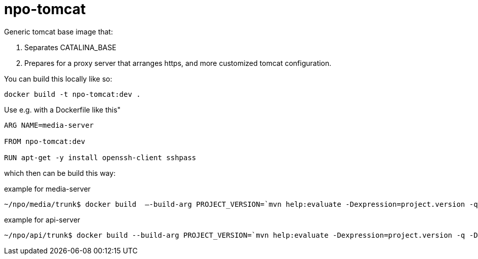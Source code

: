 = npo-tomcat

Generic tomcat base image that:

. Separates CATALINA_BASE
. Prepares for a proxy server that arranges https, and more customized tomcat configuration.

You can build this locally like so:

----
docker build -t npo-tomcat:dev .
----

Use e.g. with a Dockerfile like this"

----
ARG NAME=media-server

FROM npo-tomcat:dev

RUN apt-get -y install openssh-client sshpass

----

which then can be build this way:

.example for media-server
[source,bash]
----
~/npo/media/trunk$ docker build  —-build-arg PROJECT_VERSION=`mvn help:evaluate -Dexpression=project.version -q -DforceStdout` -t media-server media-server
----

.example for api-server
[source,bash]
----
~/npo/api/trunk$ docker build --build-arg PROJECT_VERSION=`mvn help:evaluate -Dexpression=project.version -q -DforceStdout` -t api-server api-server
----
